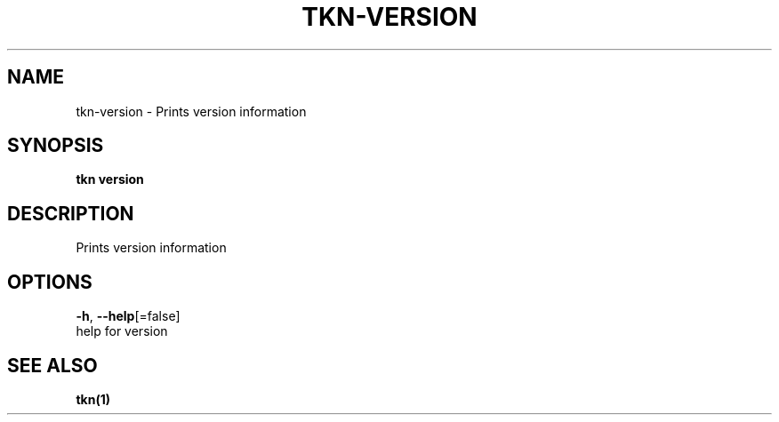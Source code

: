 .TH "TKN\-VERSION" "1" "Jul 2019" "Auto generated by spf13/cobra" "" 
.nh
.ad l


.SH NAME
.PP
tkn\-version \- Prints version information


.SH SYNOPSIS
.PP
\fBtkn version\fP


.SH DESCRIPTION
.PP
Prints version information


.SH OPTIONS
.PP
\fB\-h\fP, \fB\-\-help\fP[=false]
    help for version


.SH SEE ALSO
.PP
\fBtkn(1)\fP
